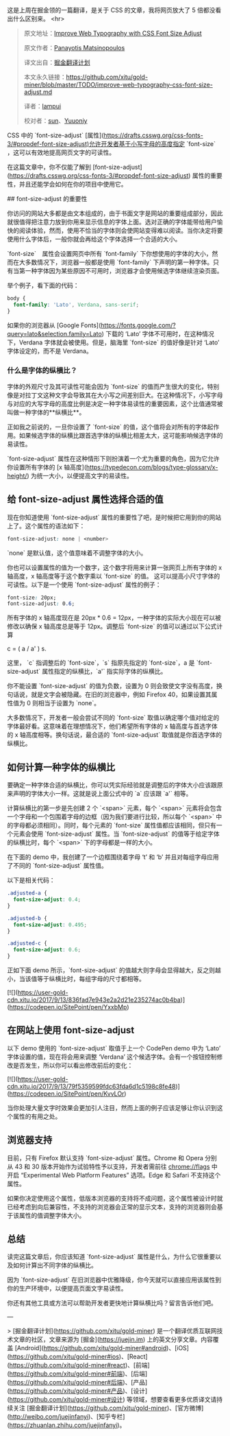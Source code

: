 这是上周在掘金领的一篇翻译，是关于 CSS 的文章，我将网页放大了 5 倍都没看出什么区别来。
<hr>
#+BEGIN_QUOTE
原文地址：[[https://www.sitepoint.com/improve-web-typography-css-font-size-adjust/?utm_source=SitePoint&utm_medium=email&utm_campaign=Versioning][Improve Web Typography with CSS Font Size Adjust]]

原文作者：[[https://www.sitepoint.com/author/pmatsinopoulos/][Panayotis Matsinopoulos]]

译文出自：[[https://github.com/xitu/gold-miner][掘金翻译计划]]

本文永久链接：[[https://github.com/xitu/gold-miner/blob/master/TODO/improve-web-typography-css-font-size-adjust.md][https://github.com/xitu/gold-miner/blob/master/TODO/improve-web-typography-css-font-size-adjust.md]]

译者：[[https://github.com/lampui][lampui]]

校对者：[[https://github.com/sunui][sun]]、[[https://github.com/Yuuoniy][Yuuoniy]]
#+END_QUOTE
CSS 中的 `font-size-adjust` [属性](https://drafts.csswg.org/css-fonts-3/#propdef-font-size-adjust)允许开发者基于小写字母的高度指定 `font-size` ，这可以有效地提高网页文字的可读性。

在这篇文章中，你不仅能了解到 [font-size-adjust](https://drafts.csswg.org/css-fonts-3/#propdef-font-size-adjust) 属性的重要性，并且还能学会如何在你的项目中使用它。

## font-size-adjust 的重要性

你访问的网站大多都是由文本组成的，由于书面文字是网站的重要组成部分，因此就很值得把注意力放到你用来显示信息的字体上面。选对正确的字体能带给用户愉快的阅读体验，然而，使用不恰当的字体则会使网站变得难以阅读。当你决定将要使用什么字体后，一般你就会再给这个字体选择一个合适的大小。

`font-size`　属性会设置网页中所有 `font-family` 下你想使用的字体的大小，然而在大多数情况下，浏览器一般都是使用 `font-family` 下声明的第一种字体。只有当第一种字体因为某些原因不可用时，浏览器才会使用候选字体继续渲染页面。

举个例子，看下面的代码：

#+BEGIN_SRC css
body {
  font-family: 'Lato', Verdana, sans-serif;
}
#+END_SRC

如果你的浏览器从 [Google Fonts](https://fonts.google.com/?query=lato&selection.family=Lato) 下载的 ‘Lato’ 字体不可用时，在这种情况下，Verdana 字体就会被使用。但是，脑海里 `font-size` 的值好像是针对 ‘Lato’ 字体设定的，而不是 Verdana。

*** 什么是字体的纵横比？

字体的外观尺寸及其可读性可能会因为 `font-size` 的值而产生很大的变化，特别像是对拉丁文这种文字会导致其在大小写之间差别巨大。在这种情况下，小写字母与对应的大写字母的高度比例是决定一种字体易读性的重要因素，这个比值通常被叫做一种字体的**纵横比**。

正如我之前说的，一旦你设置了 `font-size` 的值，这个值将会对所有的字体起作用。如果候选字体的纵横比跟首选字体的纵横比相差太大，这可能影响候选字体的易读性。

`font-size-adjust` 属性在这种情形下则扮演着一个尤为重要的角色，因为它允许你设置所有字体的 [x 轴高度](https://typedecon.com/blogs/type-glossary/x-height/) 为统一大小，以便提高文字的易读性。

** 给 font-size-adjust 属性选择合适的值

现在你知道使用 `font-size-adjust` 属性的重要性了吧，是时候把它用到你的网站上了。这个属性的语法如下：

#+BEGIN_SRC css
font-size-adjust: none | <number>
#+END_SRC

`none` 是默认值，这个值意味着不调整字体的大小。

你也可以设置属性的值为一个数字，这个数字将用来计算一张网页上所有字体的 x 轴高度，x 轴高度等于这个数字乘以 `font-size` 的值。 这可以提高小尺寸字体的可读性。以下是一个使用 `font-size-adjust` 属性的例子：

#+BEGIN_SRC css
font-size: 20px;
font-size-adjust: 0.6;
#+END_SRC

所有字体的 x 轴高度现在是 20px * 0.6 = 12px，一种字体的实际大小现在可以被修改以确保 x 轴高度总是等于 12px。调整后 `font-size` 的值可以通过以下公式计算

#+END_SRCmarkup
c = ( a / a' ) s.
#+END_SRC

这里， `c` 指调整后的 `font-size`，`s` 指原先指定的 `font-size`，a 是 `font-size-adjust` 属性指定的纵横比，`a'` 指实际字体的纵横比。

你不能设置 `font-size-adjust` 的值为负数，设置为 0 则会致使文字没有高度，换句话说，就是文字会被隐藏。在旧的浏览器中，例如 Firefox 40，如果设置其属性值为 0 则相当于设置为 `none`。

大多数情况下，开发者一般会尝试不同的 `font-size` 取值以确定哪个值对给定的字体最好看。这意味着在理想情况下，他们希望所有字体的 x 轴高度与首选字体的 x 轴高度相等。换句话说，最合适的 `font-size-adjust` 取值就是你首选字体的纵横比。

** 如何计算一种字体的纵横比

要确定一种字体合适的纵横比，你可以凭实际经验就是调整后的字体大小应该跟原来声明的字体大小一样。这就是说上面公式中的 `a` 应该跟 `a'` 相等。

计算纵横比的第一步是先创建 2 个 `<span>` 元素，每个 `<span>` 元素将会包含一个字母和一个包围着字母的边框（因为我们要进行比较，所以每个 `<span>` 中的字母都必须相同）。同时，每个元素的 `font-size` 属性值都应该相同，但只有一个元素会使用 `font-size-adjust` 属性。当 `font-size-adjust` 的值等于给定字体的纵横比时，每个 `<span>` 下的字母都是一样的大小。

在下面的 demo 中，我创建了一个边框围绕着字母 ‘t’ 和 ‘b’ 并且对每组字母应用了不同的 `font-size-adjust` 属性值。

以下是相关代码：

#+BEGIN_SRC css
.adjusted-a {
  font-size-adjust: 0.4;
}

.adjusted-b {
  font-size-adjust: 0.495;
}

.adjusted-c {
  font-size-adjust: 0.6;
}
#+END_SRC

正如下面 demo 所示，`font-size-adjust` 的值越大则字母会显得越大，反之则越小，当该值等于纵横比时，每组字母的尺寸都相等。

[![](https://user-gold-cdn.xitu.io/2017/9/13/836fad7e943e2a2d21e235274ac0b4ba)](https://codepen.io/SitePoint/pen/YxxbMp)

** 在网站上使用 font-size-adjust

以下 demo 使用的 `font-size-adjust` 取值于上一个 CodePen demo 中为 ‘Lato’ 字体设置的值，现在将会用来调整 ‘Verdana’ 这个候选字体。会有一个按钮控制修改是否发生，所以你可以看出修改前后的变化：

[![](https://user-gold-cdn.xitu.io/2017/9/13/79f5359599fdc63fda6d1c5198c8fe48)](https://codepen.io/SitePoint/pen/KvvLOr)

当你处理大量文字时效果会更加引人注目，然而上面的例子应该足够让你认识到这个属性的有用之处。

** 浏览器支持

目前，只有 Firefox 默认支持 `font-size-adjust` 属性。Chrome 和 Opera 分别从 43 和 30 版本开始作为试验特性予以支持，开发者需前往 chrome://flags 中开启 “Experimental Web Platform Features” 选项。Edge 和 Safari 不支持这个属性。

如果你决定使用这个属性，低版本浏览器的支持将不成问题，这个属性被设计时就已经考虑到向后兼容性，不支持的浏览器会正常的显示文本，支持的浏览器则会基于该属性的值调整字体大小。

** 总结

读完这篇文章后，你应该知道 `font-size-adjust` 属性是什么，为什么它很重要以及如何计算出不同字体的纵横比。

因为 `font-size-adjust` 在旧浏览器中优雅降级，你今天就可以直接应用该属性到你的生产环境中，以便提高页面文字易读性。

你还有其他工具或方法可以帮助开发者更快地计算纵横比吗？留言告诉他们吧。


---

> [掘金翻译计划](https://github.com/xitu/gold-miner) 是一个翻译优质互联网技术文章的社区，文章来源为 [掘金](https://juejin.im) 上的英文分享文章。内容覆盖 [Android](https://github.com/xitu/gold-miner#android)、[iOS](https://github.com/xitu/gold-miner#ios)、[React](https://github.com/xitu/gold-miner#react)、[前端](https://github.com/xitu/gold-miner#前端)、[后端](https://github.com/xitu/gold-miner#后端)、[产品](https://github.com/xitu/gold-miner#产品)、[设计](https://github.com/xitu/gold-miner#设计) 等领域，想要查看更多优质译文请持续关注 [掘金翻译计划](https://github.com/xitu/gold-miner)、[官方微博](http://weibo.com/juejinfanyi)、[知乎专栏](https://zhuanlan.zhihu.com/juejinfanyi)。
